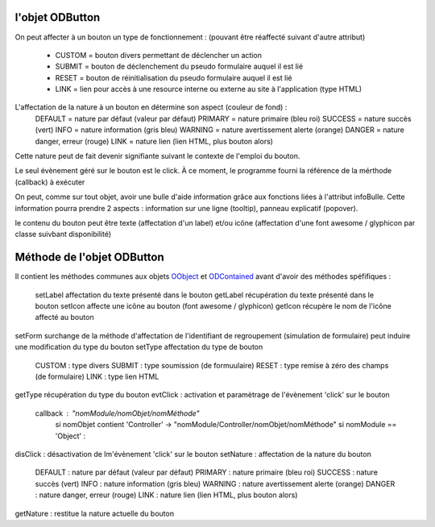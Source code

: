 l'objet ODButton
----------------

On peut affecter à un bouton un type de fonctionnement : (pouvant être réaffecté suivant d'autre attribut)

    - CUSTOM  = bouton divers permettant de déclencher un action
    - SUBMIT  = bouton de déclenchement du pseudo formulaire auquel il est lié
    - RESET   = bouton de réinitialisation du pseudo formulaire auquel il est lié
    - LINK    = lien pour accès à une resource interne ou externe au site à l'application (type HTML)

L'affectation de la nature à un bouton en détermine son aspect (couleur de fond) :
    DEFAULT = nature par défaut (valeur par défaut)
    PRIMARY = nature primaire (bleu roi)
    SUCCESS = nature succès (vert)
    INFO    = nature information (gris bleu)
    WARNING = nature avertissement alerte (orange)
    DANGER  = nature danger, erreur (rouge)
    LINK    = nature lien (lien HTML, plus bouton alors)
Cette nature peut de fait devenir signifiante suivant le contexte de l'emploi du bouton.

Le seul évènement géré sur le bouton est le click. À ce moment, le programme fourni la référence de la mérthode (callback) à exécuter

On peut, comme sur tout objet, avoir une bulle d'aide information grâce aux fonctions liées à l'attribut infoBulle.
Cette information pourra prendre 2 aspects : information sur une ligne (tooltip), panneau explicatif (popover).

le contenu du bouton peut être texte (affectation d'un label) et/ou icône (affectation d'une font awesome / glyphicon par classe suivbant disponibilité)

Méthode de l'objet ODButton
---------------------------

Il contient les méthodes communes aux objets OObject_  et ODContained_ avant d'avoir des méthodes spéfifiques :

    setLabel    affectation du texte présenté dans le bouton
    getLabel    récupération du texte présenté dans le bouton
    setIcon     affecte une icône au bouton (font awesome / glyphicon)
    getIcon     récupère le nom de l'icône affecté au bouton
setForm     surchange de la méthode d'affectation de l'identifiant de regroupement (simulation de formulaire) peut induire une modification du type du bouton
setType     affectation du type de bouton
	CUSTOM : type divers
	SUBMIT : type soumission (de formuulaire)
	RESET  : type remise à zéro des champs (de formulaire)
	LINK   : type lien HTML
getType	récupération du type du bouton
evtClick	: activation et paramètrage de l'évènement 'click' sur le bouton
	callback     : "nomModule/nomObjet/nomMéthode"
		si nomObjet contient 'Controller' -> "nomModule/Controller/nomObjet/nomMéthode"
		si nomModule == 'Object' :


disClick  : désactivation de lm'évènement 'click' sur le bouton
setNature : affectation de la nature du bouton
	DEFAULT	: nature par défaut (valeur par défaut)
	PRIMARY	: nature primaire (bleu roi)
	SUCCESS	: nature succès (vert)
	INFO	: nature information (gris bleu)
	WARNING	: nature avertissement alerte (orange)
	DANGER	: nature danger, erreur (rouge)
	LINK	: nature lien (lien HTML, plus bouton alors)
getNature : restitue la nature actuelle du bouton

.. _OObject: OObject.rst
.. _ODContained: ODContained.rst